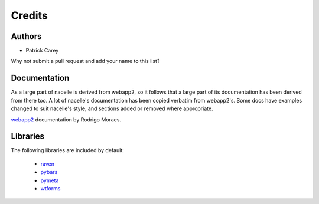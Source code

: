 =======
Credits
=======


Authors
-------

* Patrick Carey

Why not submit a pull request and add your name to this list?


Documentation
-------------

As a large part of nacelle is derived from webapp2, so it follows that a large part of its documentation has been derived from there too. A lot of nacelle's documentation has been copied verbatim from webapp2's. Some docs have examples changed to suit nacelle's style, and sections added or removed where appropriate.

`webapp2 <http://webapp-improved.appspot.com/>`_ documentation by Rodrigo Moraes.


Libraries
---------

The following libraries are included by default:

 * `raven <https://github.com/getsentry/raven-python>`_
 * `pybars <https://launchpad.net/pybars>`_
 * `pymeta <https://launchpad.net/pymeta>`_
 * `wtforms <http://wtforms.simplecodes.com/>`_
